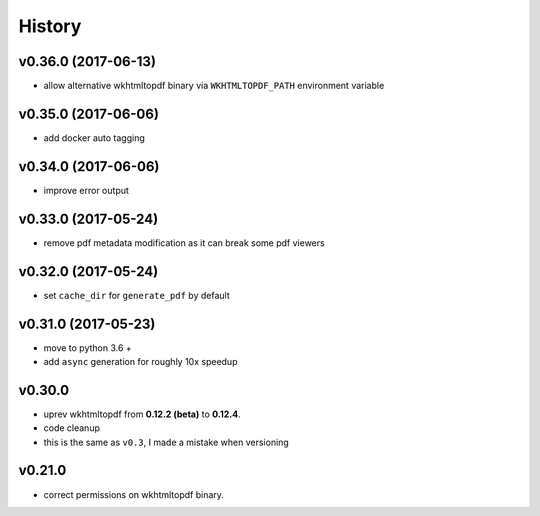 .. :changelog:

History
-------

v0.36.0 (2017-06-13)
....................
* allow alternative wkhtmltopdf binary via ``WKHTMLTOPDF_PATH`` environment variable

v0.35.0 (2017-06-06)
....................
* add docker auto tagging

v0.34.0 (2017-06-06)
....................
* improve error output

v0.33.0 (2017-05-24)
....................
* remove pdf metadata modification as it can break some pdf viewers

v0.32.0 (2017-05-24)
....................
* set ``cache_dir`` for ``generate_pdf`` by default

v0.31.0 (2017-05-23)
....................
* move to python 3.6 +
* add ``async`` generation for roughly 10x speedup

v0.30.0
.......
* uprev wkhtmltopdf from **0.12.2 (beta)** to **0.12.4**.
* code cleanup
* this is the same as ``v0.3``, I made a mistake when versioning

v0.21.0
.......
* correct permissions on wkhtmltopdf binary.
